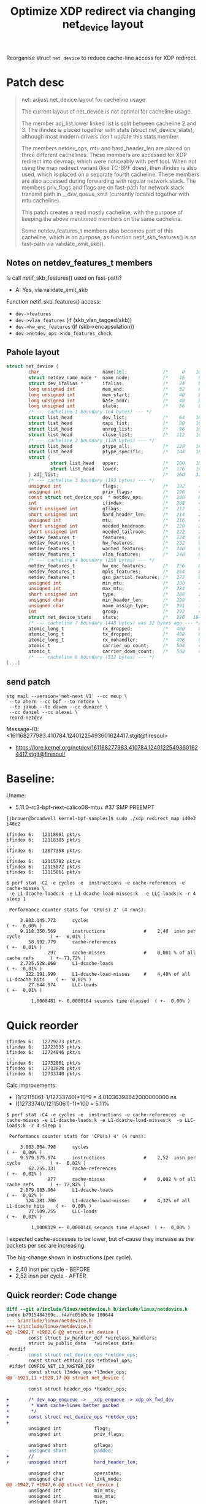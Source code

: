 # -*- fill-column: 76; -*-
#+Title: Optimize XDP redirect via changing net_device layout
#+OPTIONS: ^:nil

Reorganise struct =net_device= to reduce cache-line access for XDP redirect.

* Patch desc

#+begin_quote
net: adjust net_device layout for cacheline usage

The current layout of net_device is not optimal for cacheline usage.

The member adj_list.lower linked list is split between cacheline 2 and 3.
The ifindex is placed together with stats (struct net_device_stats),
although most modern drivers don't update this stats member.

The members netdev_ops, mtu and hard_header_len are placed on three
different cachelines. These members are accessed for XDP redirect into
devmap, which were noticeably with perf tool. When not using the map
redirect variant (like TC-BPF does), then ifindex is also used, which is
placed on a separate fourth cacheline. These members are also accessed
during forwarding with regular network stack. The members priv_flags and
flags are on fast-path for network stack transmit path in __dev_queue_xmit
(currently located together with mtu cacheline).

This patch creates a read mostly cacheline, with the purpose of keeping the
above mentioned members on the same cacheline.

Some netdev_features_t members also becomes part of this cacheline, which is
on purpose, as function netif_skb_features() is on fast-path via
validate_xmit_skb().
#+end_quote

** Notes on netdev_features_t members

Is call netif_skb_features() used on fast-path?
 - A: Yes, via validate_xmit_skb

Function netif_skb_features() access:
 - =dev->features=
 - =dev->vlan_features= (if (skb_vlan_tagged(skb))
 - =dev->hw_enc_features= (if (skb->encapsulation))
 - =dev->netdev_ops->ndo_features_check=

** Pahole layout

#+begin_src C
struct net_device {
        char                       name[16];             /*     0    16 */
        struct netdev_name_node *  name_node;            /*    16     8 */
        struct dev_ifalias *       ifalias;              /*    24     8 */
        long unsigned int          mem_end;              /*    32     8 */
        long unsigned int          mem_start;            /*    40     8 */
        long unsigned int          base_addr;            /*    48     8 */
        long unsigned int          state;                /*    56     8 */
        /* --- cacheline 1 boundary (64 bytes) --- */
        struct list_head           dev_list;             /*    64    16 */
        struct list_head           napi_list;            /*    80    16 */
        struct list_head           unreg_list;           /*    96    16 */
        struct list_head           close_list;           /*   112    16 */
        /* --- cacheline 2 boundary (128 bytes) --- */
        struct list_head           ptype_all;            /*   128    16 */
        struct list_head           ptype_specific;       /*   144    16 */
        struct {
                struct list_head   upper;                /*   160    16 */
                struct list_head   lower;                /*   176    16 */
        } adj_list;                                      /*   160    32 */
        /* --- cacheline 3 boundary (192 bytes) --- */
        unsigned int               flags;                /*   192     4 */
        unsigned int               priv_flags;           /*   196     4 */
        const struct net_device_ops  * netdev_ops;       /*   200     8 */
        int                        ifindex;              /*   208     4 */
        short unsigned int         gflags;               /*   212     2 */
        short unsigned int         hard_header_len;      /*   214     2 */
        unsigned int               mtu;                  /*   216     4 */
        short unsigned int         needed_headroom;      /*   220     2 */
        short unsigned int         needed_tailroom;      /*   222     2 */
        netdev_features_t          features;             /*   224     8 */
        netdev_features_t          hw_features;          /*   232     8 */
        netdev_features_t          wanted_features;      /*   240     8 */
        netdev_features_t          vlan_features;        /*   248     8 */
        /* --- cacheline 4 boundary (256 bytes) --- */
        netdev_features_t          hw_enc_features;      /*   256     8 */
        netdev_features_t          mpls_features;        /*   264     8 */
        netdev_features_t          gso_partial_features; /*   272     8 */
        unsigned int               min_mtu;              /*   280     4 */
        unsigned int               max_mtu;              /*   284     4 */
        short unsigned int         type;                 /*   288     2 */
        unsigned char              min_header_len;       /*   290     1 */
        unsigned char              name_assign_type;     /*   291     1 */
        int                        group;                /*   292     4 */
        struct net_device_stats    stats;                /*   296   184 */
        /* --- cacheline 7 boundary (448 bytes) was 32 bytes ago --- */
        atomic_long_t              rx_dropped;           /*   480     8 */
        atomic_long_t              tx_dropped;           /*   488     8 */
        atomic_long_t              rx_nohandler;         /*   496     8 */
        atomic_t                   carrier_up_count;     /*   504     4 */
        atomic_t                   carrier_down_count;   /*   508     4 */
        /* --- cacheline 8 boundary (512 bytes) --- */
[...]
#+end_src


** send patch

#+begin_example
stg mail --version='net-next V1' --cc meup \
 --to ahern --cc bpf --to netdev \
 --to jakub --to davem --cc dumazet \
 --cc daniel --cc alexei \
 reord-netdev
#+end_example

Message-ID: <161168277983.410784.12401225493601624417.stgit@firesoul>
- https://lore.kernel.org/netdev/161168277983.410784.12401225493601624417.stgit@firesoul/

* Baseline:

Uname:
 - 5.11.0-rc3-bpf-next-calico08-mtu+ #37 SMP PREEMPT

#+begin_example
[jbrouer@broadwell kernel-bpf-samples]$ sudo ./xdp_redirect_map i40e2 i40e2

ifindex 6:   12118961 pkt/s
ifindex 6:   12118385 pkt/s
...
ifindex 6:   12077358 pkt/s
...
ifindex 6:   12115792 pkt/s
ifindex 6:   12115872 pkt/s
ifindex 6:   12115061 pkt/s
#+end_example

#+begin_example
$ perf stat -C2 -e cycles -e  instructions -e cache-references -e cache-misses \
 -e L1-dcache-loads:k -e L1-dcache-load-misses:k  -e LLC-loads:k -r 4 sleep 1

 Performance counter stats for 'CPU(s) 2' (4 runs):

     3.803.145.773      cycles                                                        ( +-  0,00% )
     9.118.350.569      instructions              #    2,40  insn per cycle           ( +-  0,01% )
        58.992.779      cache-references                                              ( +-  0,01% )
               297      cache-misses              #    0,001 % of all cache refs      ( +- 71,72% )
     2.725.528.060      L1-dcache-loads                                               ( +-  0,01% )
       122.191.999      L1-dcache-load-misses     #    4,48% of all L1-dcache hits    ( +-  0,01% )
        27.644.974      LLC-loads                                                     ( +-  0,01% )

         1,0008481 +- 0,0000164 seconds time elapsed  ( +-  0,00% )
#+end_example

* Quick reorder

#+begin_example
ifindex 6:   12729273 pkt/s
ifindex 6:   12723535 pkt/s
ifindex 6:   12724046 pkt/s
...
ifindex 6:   12732861 pkt/s
ifindex 6:   12732828 pkt/s
ifindex 6:   12733740 pkt/s
#+end_example

Calc improvements:
 - (1/12115061-1/12733740)*10^9 = 4.01036398642000000000 ns
 - ((12733740/12115061)-1)*100  = 5.11%


#+begin_example
$ perf stat -C4 -e cycles -e  instructions -e cache-references -e cache-misses -e L1-dcache-loads:k -e L1-dcache-load-misses:k  -e LLC-loads:k -r 4 sleep 1

 Performance counter stats for 'CPU(s) 4' (4 runs):

     3.803.004.798      cycles                                                        ( +-  0,00% )
     9.579.675.974      instructions              #    2,52  insn per cycle           ( +-  0,02% )
        62.255.331      cache-references                                              ( +-  0,02% )
               977      cache-misses              #    0,002 % of all cache refs      ( +- 72,82% )
     2.879.085.964      L1-dcache-loads                                               ( +-  0,02% )
       124.281.700      L1-dcache-load-misses     #    4,32% of all L1-dcache hits    ( +-  0,00% )
        27.509.255      LLC-loads                                                     ( +-  0,02% )

         1,0008129 +- 0,0000146 seconds time elapsed  ( +-  0,00% )
#+end_example

I expected cache-accesses to be lower, but of-cause they increase as the packets
per sec are increasing.

The big-change shown in instructions (per cycle).
- 2,40  insn per cycle - BEFORE
- 2,52  insn per cycle - AFTER

** Quick reorder: Code change

#+begin_src diff
diff --git a/include/linux/netdevice.h b/include/linux/netdevice.h
index b7915484369c..f4afc05b0c9e 100644
--- a/include/linux/netdevice.h
+++ b/include/linux/netdevice.h
@@ -1902,7 +1902,6 @@ struct net_device {
        const struct iw_handler_def *wireless_handlers;
        struct iw_public_data   *wireless_data;
 #endif
-       const struct net_device_ops *netdev_ops;
        const struct ethtool_ops *ethtool_ops;
 #ifdef CONFIG_NET_L3_MASTER_DEV
        const struct l3mdev_ops *l3mdev_ops;
@@ -1921,11 +1920,17 @@ struct net_device {
 
        const struct header_ops *header_ops;
 
+       /* dev_map_enqueue -> __xdp_enqueue -> xdp_ok_fwd_dev
+        * Want cache-lines better packed
+        */
+       const struct net_device_ops *netdev_ops;
+
        unsigned int            flags;
        unsigned int            priv_flags;
 
        unsigned short          gflags;
-       unsigned short          padded;
+       //
+       unsigned short          hard_header_len;
 
        unsigned char           operstate;
        unsigned char           link_mode;
@@ -1942,7 +1947,6 @@ struct net_device {
        unsigned int            min_mtu;
        unsigned int            max_mtu;
        unsigned short          type;
-       unsigned short          hard_header_len;
        unsigned char           min_header_len;
        unsigned char           name_assign_type;
 
@@ -1959,6 +1963,8 @@ struct net_device {
        unsigned short          neigh_priv_len;
        unsigned short          dev_id;
        unsigned short          dev_port;
+       unsigned short          padded;
+
        spinlock_t              addr_list_lock;
 
#+end_src

** Quick reorder: pahole layout

#+begin_src C
struct net_device {
        char                       name[16];             /*     0    16 */
        struct netdev_name_node *  name_node;            /*    16     8 */
        struct dev_ifalias *       ifalias;              /*    24     8 */
        long unsigned int          mem_end;              /*    32     8 */
        long unsigned int          mem_start;            /*    40     8 */
        long unsigned int          base_addr;            /*    48     8 */
        int                        irq;                  /*    56     4 */

        /* XXX 4 bytes hole, try to pack */
[...]
        /* --- cacheline 8 boundary (512 bytes) --- */
        const struct net_device_ops  * netdev_ops;       /*   512     8 */
        unsigned int               flags;                /*   520     4 */ //touch
        unsigned int               priv_flags;           /*   524     4 */
        short unsigned int         gflags;               /*   528     2 */
        short unsigned int         hard_header_len;      /*   530     2 */ //touch
        unsigned char              operstate;            /*   532     1 */
        unsigned char              link_mode;            /*   533     1 */
        unsigned char              if_port;              /*   534     1 */
        unsigned char              dma;                  /*   535     1 */
        unsigned int               mtu;                  /*   536     4 */ //touch
        unsigned int               min_mtu;              /*   540     4 */
        unsigned int               max_mtu;              /*   544     4 */
        short unsigned int         type;                 /*   548     2 */
        unsigned char              min_header_len;       /*   550     1 */
        unsigned char              name_assign_type;     /*   551     1 */
        short unsigned int         needed_headroom;      /*   552     2 */
        short unsigned int         needed_tailroom;      /*   554     2 */
        unsigned char              perm_addr[32];        /*   556    32 */
        /* --- cacheline 9 boundary (576 bytes) was 12 bytes ago --- */
#+end_src


* Ask Ahern

David Ahern have tried to trim size of net_device:
 - https://github.com/dsahern/linux/commit/cc30ef93c3a1074c2ac8ae9219278042f4baaa8c

* Another patch

More structured patch.

Slightly better results:
#+begin_example
ifindex 6:   12852408 pkt/s
ifindex 6:   12906785 pkt/s
ifindex 6:   12875935 pkt/s
#+end_example

Calc improvements:
 - (1/12115061-1/12906785)*10^9 = 5.06325883639000000000 ns
 - ((12906785/12115061)-1)*100  = 6.54%


Somehow turbo-state kicked in:
#+begin_example
ifindex 6:   13518833 pkt/s
ifindex 6:   13502071 pkt/s
ifindex 6:   13521122 pkt/s
#+end_example

The turbo-state can be seen by 3.969 M-cycles.
#+begin_example
$ perf stat -C3 -e cycles -e  instructions -e cache-references -e cache-misses \
  -e L1-dcache-loads:k -e L1-dcache-load-misses:k  -e LLC-loads:k -r 4 sleep 1

 Performance counter stats for 'CPU(s) 3' (4 runs):

     3.969.671.698      cycles                                                        ( +-  0,36% )
     9.952.693.254      instructions              #    2,51  insn per cycle           ( +-  0,32% )
        66.327.170      cache-references                                              ( +-  0,32% )
             1.742      cache-misses              #    0,003 % of all cache refs      ( +- 75,99% )
     2.936.696.806      L1-dcache-loads                                               ( +-  0,32% )
       131.274.760      L1-dcache-load-misses     #    4,47% of all L1-dcache hits    ( +-  0,32% )
        29.340.353      LLC-loads                                                     ( +-  0,32% )

         1,0009117 +- 0,0000462 seconds time elapsed  ( +-  0,00% )
#+end_example

** The patch

#+begin_src diff
diff --git a/include/linux/netdevice.h b/include/linux/netdevice.h
index b7915484369c..71ba72e68414 100644
--- a/include/linux/netdevice.h
+++ b/include/linux/netdevice.h
@@ -1855,7 +1855,6 @@ struct net_device {
        unsigned long           mem_end;
        unsigned long           mem_start;
        unsigned long           base_addr;
-       int                     irq;
 
        /*
         *      Some hardware also needs these fields (state,dev_list,
@@ -1866,7 +1865,7 @@ struct net_device {
        unsigned long           state;
 
        struct list_head        dev_list;
-       struct list_head        napi_list;
+       struct list_head        napi_list; // Written per-NAPI
        struct list_head        unreg_list;
        struct list_head        close_list;
        struct list_head        ptype_all;
@@ -1877,6 +1876,31 @@ struct net_device {
                struct list_head lower;
        } adj_list;
 
+       /* Read-mostly cache-line for fast-path access */
+       unsigned int            flags;
+       unsigned int            priv_flags;
+       const struct net_device_ops *netdev_ops;
+       int                     ifindex;
+
+       unsigned short          gflags;
+       unsigned short          hard_header_len;
+
+       /* Note : dev->mtu is often read without holding a lock.
+        * Writers usually hold RTNL.
+        * It is recommended to use READ_ONCE() to annotate the reads,
+        * and to use WRITE_ONCE() to annotate the writes.
+        */
+       unsigned int            mtu;
+       unsigned int            min_mtu;
+       unsigned int            max_mtu;
+       unsigned short          type;
+       unsigned char           min_header_len;
+       unsigned char           name_assign_type;
+
+       unsigned short          needed_headroom;
+       unsigned short          needed_tailroom;
+       int                     group;
+
        netdev_features_t       features;
        netdev_features_t       hw_features;
        netdev_features_t       wanted_features;
@@ -1885,10 +1909,7 @@ struct net_device {
        const struct iw_handler_def *wireless_handlers;
        struct iw_public_data   *wireless_data;
 #endif
-       const struct net_device_ops *netdev_ops;
        const struct ethtool_ops *ethtool_ops;
 #ifdef CONFIG_NET_L3_MASTER_DEV
        const struct l3mdev_ops *l3mdev_ops;
@@ -1921,34 +1941,12 @@ struct net_device {
 
        const struct header_ops *header_ops;
 
-       unsigned int            flags;
-       unsigned int            priv_flags;
-
-       unsigned short          gflags;
-       unsigned short          padded;
-
        unsigned char           operstate;
        unsigned char           link_mode;
 
        unsigned char           if_port;
        unsigned char           dma;
 
-       /* Note : dev->mtu is often read without holding a lock.
-        * Writers usually hold RTNL.
-        * It is recommended to use READ_ONCE() to annotate the reads,
-        * and to use WRITE_ONCE() to annotate the writes.
-        */
-       unsigned int            mtu;
-       unsigned int            min_mtu;
-       unsigned int            max_mtu;
-       unsigned short          type;
-       unsigned short          hard_header_len;
-       unsigned char           min_header_len;
-       unsigned char           name_assign_type;
-
-       unsigned short          needed_headroom;
-       unsigned short          needed_tailroom;
-
        /* Interface address info. */
        unsigned char           perm_addr[MAX_ADDR_LEN];
        unsigned char           addr_assign_type;
@@ -1959,7 +1957,10 @@ struct net_device {
        unsigned short          neigh_priv_len;
        unsigned short          dev_id;
        unsigned short          dev_port;
+       unsigned short          padded;
+
        spinlock_t              addr_list_lock;
+       int                     irq;
 
        struct netdev_hw_addr_list      uc;
        struct netdev_hw_addr_list      mc;
#+end_src

** Struct pahole layout

#+begin_src C
struct net_device {
        char                       name[16];             /*     0    16 */
        struct netdev_name_node *  name_node;            /*    16     8 */
        struct dev_ifalias *       ifalias;              /*    24     8 */
        long unsigned int          mem_end;              /*    32     8 */
        long unsigned int          mem_start;            /*    40     8 */
        long unsigned int          base_addr;            /*    48     8 */
        long unsigned int          state;                /*    56     8 */
        /* --- cacheline 1 boundary (64 bytes) --- */
        struct list_head           dev_list;             /*    64    16 */
        struct list_head           napi_list;            /*    80    16 */
        struct list_head           unreg_list;           /*    96    16 */
        struct list_head           close_list;           /*   112    16 */
        /* --- cacheline 2 boundary (128 bytes) --- */
        struct list_head           ptype_all;            /*   128    16 */
        struct list_head           ptype_specific;       /*   144    16 */
        struct {
                struct list_head   upper;                /*   160    16 */
                struct list_head   lower;                /*   176    16 */
        } adj_list;                                      /*   160    32 */
        /* --- cacheline 3 boundary (192 bytes) --- */
        unsigned int               flags;                /*   192     4 */
        unsigned int               priv_flags;           /*   196     4 */
        const struct net_device_ops  * netdev_ops;       /*   200     8 */
        int                        ifindex;              /*   208     4 */
        short unsigned int         gflags;               /*   212     2 */
        short unsigned int         hard_header_len;      /*   214     2 */
        unsigned int               mtu;                  /*   216     4 */
        unsigned int               min_mtu;              /*   220     4 */
        unsigned int               max_mtu;              /*   224     4 */
        short unsigned int         type;                 /*   228     2 */
        unsigned char              min_header_len;       /*   230     1 */
        unsigned char              name_assign_type;     /*   231     1 */
        short unsigned int         needed_headroom;      /*   232     2 */
        short unsigned int         needed_tailroom;      /*   234     2 */
        int                        group;                /*   236     4 */
        netdev_features_t          features;             /*   240     8 */
        netdev_features_t          hw_features;          /*   248     8 */
        /* --- cacheline 4 boundary (256 bytes) --- */
        netdev_features_t          wanted_features;      /*   256     8 */
        netdev_features_t          vlan_features;        /*   264     8 */
        netdev_features_t          hw_enc_features;      /*   272     8 */
        netdev_features_t          mpls_features;        /*   280     8 */
        netdev_features_t          gso_partial_features; /*   288     8 */
        struct net_device_stats    stats;                /*   296   184 */
        /* --- cacheline 7 boundary (448 bytes) was 32 bytes ago --- */
        atomic_long_t              rx_dropped;           /*   480     8 */
        atomic_long_t              tx_dropped;           /*   488     8 */
        atomic_long_t              rx_nohandler;         /*   496     8 */
        atomic_t                   carrier_up_count;     /*   504     4 */
        atomic_t                   carrier_down_count;   /*   508     4 */
        /* --- cacheline 8 boundary (512 bytes) --- */
[...]
#+end_src

* Linux netstack forwarding

** patched kernel

#+begin_example
[firesoul pktgen]$ ./pktgen_sample03_burst_single_flow.sh -vi mlx5p2 \
 -d 198.18.1.3 -m 3c:fd:fe:b3:31:49 -t 12
#+end_example

#+begin_example
 ip ne add 198.18.1.3 dev mlx5p1 lladdr 00:11:22:33:44:55
 ip ne add 10.40.40.66 dev i40e2  lladdr 00:11:22:33:44:66
#+end_example

#+begin_example
Average:        IFACE   rxpck/s   txpck/s    rxkB/s    txkB/s   rxcmp/s   txcmp/s  rxmcst/s   %ifutil
Average:           lo      0,00      0,00      0,00      0,00      0,00      0,00      0,00      0,00
Average:        eth42     11,88     23,50      0,77      3,21      0,00      0,00      0,00      0,00
Average:         igb1      0,00      0,00      0,00      0,00      0,00      0,00      0,00      0,00
Average:       ixgbe1      0,00      0,00      0,00      0,00      0,00      0,00      0,00      0,00
Average:        i40e1      0,00      0,00      0,00      0,00      0,00      0,00      0,00      0,00
Average:        i40e2 2090320,00      0,00 122479,69      0,00      0,00      0,00      0,00      2,51
Average:       mlx5p1      0,00 2090319,37      0,00 122479,65      0,00      0,00      0,00      1,00
Average:       mlx5p2      0,00      0,00      0,00      0,00      0,00      0,00      0,00      0,00
Average:       ixgbe2      0,00      0,00      0,00      0,00      0,00      0,00      0,00      0,00
Average:       virbr0      0,00      0,00      0,00      0,00      0,00      0,00      0,00      0,00
Average:    virbr0-nic      0,00      0,00      0,00      0,00      0,00      0,00      0,00      0,00

Average:        IFACE   rxerr/s   txerr/s    coll/s  rxdrop/s  txdrop/s  txcarr/s  rxfram/s  rxfifo/s  txfifo/s
Average:           lo      0,00      0,00      0,00      0,00      0,00      0,00      0,00      0,00      0,00
Average:        eth42      0,00      0,00      0,00      0,00      0,00      0,00      0,00      0,00      0,00
Average:         igb1      0,00      0,00      0,00      0,00      0,00      0,00      0,00      0,00      0,00
Average:       ixgbe1      0,00      0,00      0,00      0,00      0,00      0,00      0,00      0,00      0,00
Average:        i40e1      0,00      0,00      0,00      0,00      0,00      0,00      0,00      0,00      0,00
Average:        i40e2      0,00      0,00      0,00 31578706,25      0,00      0,00      0,00      0,00      0,00
Average:       mlx5p1      0,00      0,00      0,00      0,00      0,00      0,00      0,00      0,00      0,00
Average:       mlx5p2      0,00      0,00      0,00      0,00      0,00      0,00      0,00      0,00      0,00
Average:       ixgbe2      0,00      0,00      0,00      0,00      0,00      0,00      0,00      0,00      0,00
Average:       virbr0      0,00      0,00      0,00      0,00      0,00      0,00      0,00      0,00      0,00
Average:    virbr0-nic      0,00      0,00      0,00      0,00      0,00      0,00      0,00      0,00      0,00
#+end_example


Other direction:
#+begin_example
 ./pktgen_sample03_burst_single_flow.sh -vi mlx5p1 -d 10.40.40.66 -m ec:0d:9a:db:11:c4 -t 12
#+end_example

